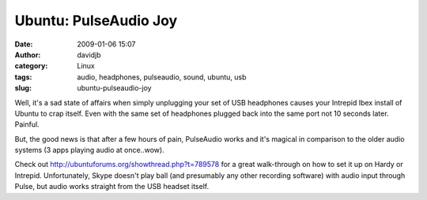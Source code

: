 Ubuntu: PulseAudio Joy
######################
:date: 2009-01-06 15:07
:author: davidjb
:category: Linux
:tags: audio, headphones, pulseaudio, sound, ubuntu, usb
:slug: ubuntu-pulseaudio-joy

Well, it's a sad state of affairs when simply unplugging your set of USB
headphones causes your Intrepid Ibex install of Ubuntu to crap itself.
Even with the same set of headphones plugged back into the same port not
10 seconds later. Painful.

But, the good news is that after a few hours of pain, PulseAudio works
and it's magical in comparison to the older audio systems (3 apps
playing audio at once..wow).

Check out `http://ubuntuforums.org/showthread.php?t=789578`_ for a great
walk-through on how to set it up on Hardy or Intrepid. Unfortunately,
Skype doesn't play ball (and presumably any other recording software)
with audio input through Pulse, but audio works straight from the USB
headset itself.

.. _`http://ubuntuforums.org/showthread.php?t=789578`: http://ubuntuforums.org/showthread.php?t=789578
